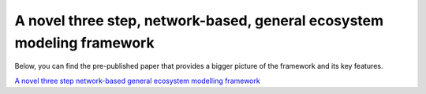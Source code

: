 A novel three step, network-based, general ecosystem modeling framework
=======================================================================

Below, you can find the pre-published paper that provides a 
bigger picture of the framework and its key features.

`A novel three step network-based general ecosystem  modelling framework`_

.. _`A novel three step network-based general ecosystem  modelling framework`: https://arxiv.org/